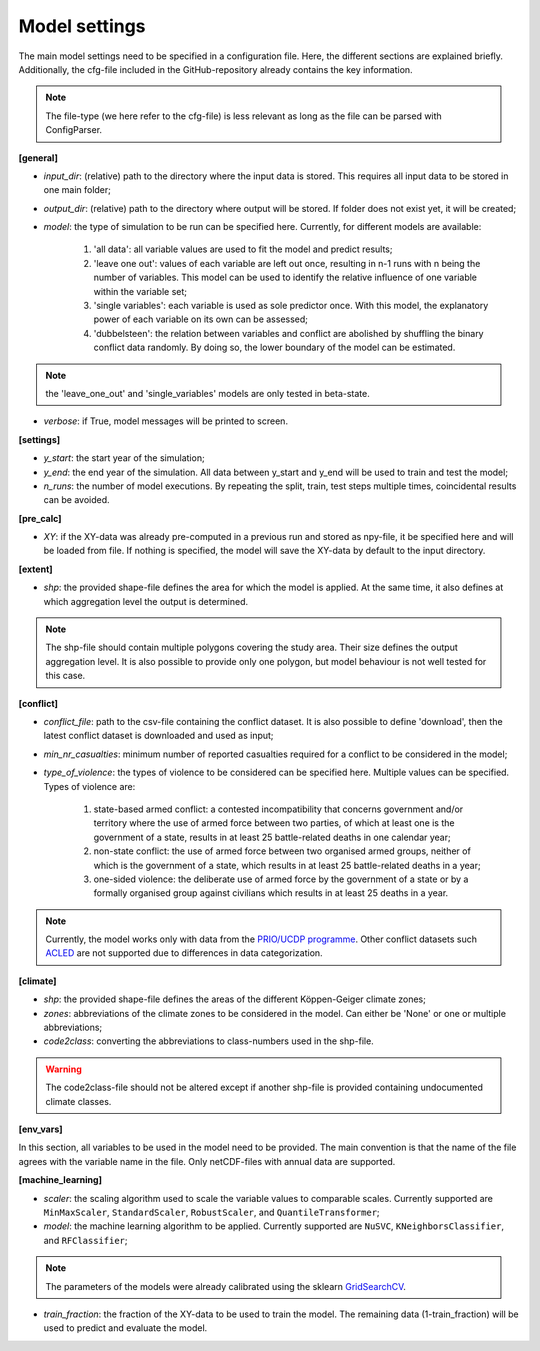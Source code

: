 Model settings
=========================

The main model settings need to be specified in a configuration file. Here, the different sections are explained briefly. 
Additionally, the cfg-file included in the GitHub-repository already contains the key information.

.. note::

    The file-type (we here refer to the cfg-file) is less relevant as long as the file can be parsed with ConfigParser.

**[general]**

- *input_dir*: (relative) path to the directory where the input data is stored. This requires all input data to be stored in one main folder;
- *output_dir*: (relative) path to the directory where output will be stored. If folder does not exist yet, it will be created;
- *model*: the type of simulation to be run can be specified here. Currently, for different models are available:

    1. 'all data': all variable values are used to fit the model and predict results;
    2. 'leave one out': values of each variable are left out once, resulting in n-1 runs with n being the number of variables. This model can be used to identify the relative influence of one variable within the variable set;
    3. 'single variables': each variable is used as sole predictor once. With this model, the explanatory power of each variable on its own can be assessed;
    4. 'dubbelsteen': the relation between variables and conflict are abolished by shuffling the binary conflict data randomly. By doing so, the lower boundary of the model can be estimated.

.. note::

    the 'leave_one_out' and 'single_variables' models are only tested in beta-state.

- *verbose*: if True, model messages will be printed to screen.

**[settings]**

- *y_start*: the start year of the simulation;
- *y_end*: the end year of the simulation. All data between y_start and y_end will be used to train and test the model;
- *n_runs*: the number of model executions. By repeating the split, train, test steps multiple times, coincidental results can be avoided.

**[pre_calc]**

- *XY*: if the XY-data was already pre-computed in a previous run and stored as npy-file, it be specified here and will be loaded from file. If nothing is specified, the model will save the XY-data by default to the input directory.

**[extent]**

- *shp*: the provided shape-file defines the area for which the model is applied. At the same time, it also defines at which aggregation level the output is determined.

.. note:: 

    The shp-file should contain multiple polygons covering the study area. Their size defines the output aggregation level. It is also possible to provide only one polygon, but model behaviour is not well tested for this case.

**[conflict]**

- *conflict_file*: path to the csv-file containing the conflict dataset. It is also possible to define 'download', then the latest conflict dataset is downloaded and used as input;
- *min_nr_casualties*: minimum number of reported casualties required for a conflict to be considered in the model;
- *type_of_violence*: the types of violence to be considered can be specified here. Multiple values can be specified. Types of violence are:

    1. state-based armed conflict: a contested incompatibility that concerns government and/or territory where the use of armed force between two parties, of which at least one is the government of a state, results in at least 25 battle-related deaths in one calendar year;
    2. non-state conflict: the use of armed force between two organised armed groups, neither of which is the government of a state, which results in at least 25 battle-related deaths in a year;
    3. one-sided violence: the deliberate use of armed force by the government of a state or by a formally organised group against civilians which results in at least 25 deaths in a year.

.. note::

    Currently, the model works only with data from the `PRIO/UCDP programme <https://www.prio.org/Data/Armed-Conflict/UCDP-PRIO/>`_. Other conflict datasets such `ACLED <https://acleddata.com/>`_ are not supported due to differences in data categorization.

**[climate]**

- *shp*: the provided shape-file defines the areas of the different Köppen-Geiger climate zones;
- *zones*: abbreviations of the climate zones to be considered in the model. Can either be 'None' or one or multiple abbreviations;
- *code2class*: converting the abbreviations to class-numbers used in the shp-file.

.. warning:: 

    The code2class-file should not be altered except if another shp-file is provided containing undocumented climate classes.

**[env_vars]**

In this section, all variables to be used in the model need to be provided. The main convention is that the name of the file agrees with the variable name in the file. Only netCDF-files with annual data are supported.

**[machine_learning]**

- *scaler*: the scaling algorithm used to scale the variable values to comparable scales. Currently supported are ``MinMaxScaler``, ``StandardScaler``, ``RobustScaler``, and ``QuantileTransformer``;
- *model*: the machine learning algorithm to be applied. Currently supported are ``NuSVC``, ``KNeighborsClassifier``, and ``RFClassifier``;

.. note:: 

    The parameters of the models were already calibrated using the sklearn `GridSearchCV <https://scikit-learn.org/stable/modules/generated/sklearn.model_selection.GridSearchCV.html>`_.

- *train_fraction*: the fraction of the XY-data to be used to train the model. The remaining data (1-train_fraction) will be used to predict and evaluate the model.